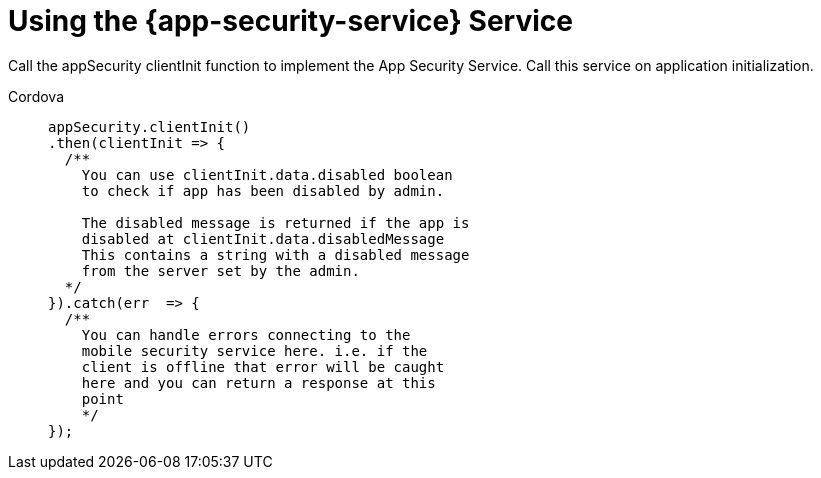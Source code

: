 = Using the {app-security-service} Service

Call the appSecurity clientInit function to implement the App Security Service. Call this service on application initialization.
 
[tabs]
====
Cordova::
+
--
// end::excludeDownstream[]
[source,javascript]
----
appSecurity.clientInit()
.then(clientInit => {
  /**  
    You can use clientInit.data.disabled boolean 
    to check if app has been disabled by admin.

    The disabled message is returned if the app is 
    disabled at clientInit.data.disabledMessage  
    This contains a string with a disabled message 
    from the server set by the admin.
  */
}).catch(err  => {
  /**
    You can handle errors connecting to the 
    mobile security service here. i.e. if the
    client is offline that error will be caught 
    here and you can return a response at this 
    point
    */
});
----
// tag::excludeDownstream[]
--
====